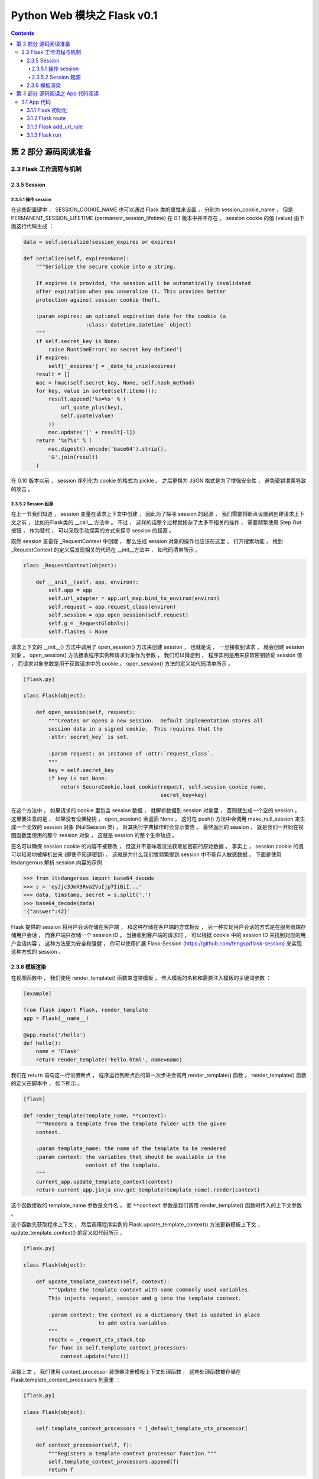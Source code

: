 ##############################################################################
Python Web 模块之 Flask v0.1
##############################################################################

.. contents::

******************************************************************************
第 2 部分  源码阅读准备 
******************************************************************************

2.3 Flask 工作流程与机制
==============================================================================

2.3.5 Session 
------------------------------------------------------------------------------

2.3.5.1 操作 session
^^^^^^^^^^^^^^^^^^^^^^^^^^^^^^^^^^^^^^^^^^^^^^^^^^^^^^^^^^^^^^^^^^^^^^^^^^^^^^

在这些配置键中 ， SESSION_COOKIE_NAME 也可以通过 Flask 类的属性来设置 ， 分别为 \
session_cookie_name ， 但是 PERMANENT_SESSION_LIFETIME \
(permanent_session_lifetime) 在 0.1 版本中并不存在 。 session cookie 的值 \
(value) 由下面这行代码生成 ： 

.. code-block:: python 

    data = self.serialize(session_expires or expires)

    def serialize(self, expires=None):
        """Serialize the secure cookie into a string.

        If expires is provided, the session will be automatically invalidated
        after expiration when you unseralize it. This provides better
        protection against session cookie theft.

        :param expires: an optional expiration date for the cookie (a
                        :class:`datetime.datetime` object)
        """
        if self.secret_key is None:
            raise RuntimeError('no secret key defined')
        if expires:
            self['_expires'] = _date_to_unix(expires)
        result = []
        mac = hmac(self.secret_key, None, self.hash_method)
        for key, value in sorted(self.items()):
            result.append('%s=%s' % (
                url_quote_plus(key),
                self.quote(value)
            ))
            mac.update('|' + result[-1])
        return '%s?%s' % (
            mac.digest().encode('base64').strip(),
            '&'.join(result)
        )

在 0.10 版本以前 ， session 序列化为 cookie 的格式为 pickle 。 之后更换为 JSON \
格式是为了增强安全性 ， 避免密钥泄露导致的攻击 。 

2.3.5.2 Session 起源
^^^^^^^^^^^^^^^^^^^^^^^^^^^^^^^^^^^^^^^^^^^^^^^^^^^^^^^^^^^^^^^^^^^^^^^^^^^^^^

在上一节我们知道 ， session 变量在请求上下文中创建 ， 因此为了探寻 session 的起源 \
， 我们需要将断点设置到创建请求上下文之前 ， 比如在Flask类的 __call__ 方法中 。 不\
过 ， 这样的话整个过程就掺杂了太多不相关的操作 ， 需要频繁使用 Step Out 按钮 ， 作\
为替代 ， 可以采取手动探索的方式来探寻 session 的起源 。 

既然 session 变量在 _RequestContext 中创建 ， 那么生成 session 对象的操作也应该在\
这里 。 打开搜索功能 ， 找到 _RequestContext 的定义后发现相关的代码在 __init__方法\
中 ， 如代码清单所示 。 

.. code-block:: python 

    class _RequestContext(object):

        def __init__(self, app, environ):
            self.app = app
            self.url_adapter = app.url_map.bind_to_environ(environ)
            self.request = app.request_class(environ)
            self.session = app.open_session(self.request)
            self.g = _RequestGlobals()
            self.flashes = None

请求上下文的 __init__() 方法中调用了 open_session() 方法来创建 session ， 也就是\
说 ， 一旦接收到请求 ， 就会创建 session 对象 。 open_session() 方法接收程序实例和\
请求对象作为参数 ， 我们可以猜想到 ， 程序实例是用来获取密钥验证 session 值 ， 而请\
求对象参数是用于获取请求中的 cookie 。 open_session() 方法的定义如代码清单所示 。 

.. code-block:: python 

    [flask.py]

    class Flask(object):

        def open_session(self, request):
            """Creates or opens a new session.  Default implementation stores all
            session data in a signed cookie.  This requires that the
            :attr:`secret_key` is set.

            :param request: an instance of :attr:`request_class`.
            """
            key = self.secret_key
            if key is not None:
                return SecureCookie.load_cookie(request, self.session_cookie_name,
                                                secret_key=key)

在这个方法中 ， 如果请求的 cookie 里包含 session 数据 ， 就解析数据到 session 对象\
里 ， 否则就生成一个空的 session 。 这里要注意的是 ， 如果没有设置秘钥 ， \
open_session() 会返回 None ， 这时在 push() 方法中会调用 make_null_session 来生\
成一个无效的 session 对象 (NullSession 类) ， 对其执行字典操作时会显示警告 。 最终\
返回的 session ， 就是我们一开始在视图函数里使用的那个 session 对象 ， 这就是 \
session 的整个生命轨迹 。 

签名可以确保 session cookie 的内容不被篡改 ， 但这并不意味着没法获取加密前的原始数\
据 。 事实上 ， session cookie 的值可以轻易地被解析出来 (即使不知道密钥) ， 这就是\
为什么我们曾频繁提到 session 中不能存入敏感数据 。 下面是使用 itsdangerous 解析 \
session 内容的示例 ： 

.. code-block:: python 

    >>> from itsdangerous import base64_decode
    >>> s = 'eyJjc3JmX3Rva2VuIjp7IiBiI...'
    >>> data, timstamp, secret = s.split('.')
    >>> base64_decode(data)
    '{"answer":42}'

Flask 提供的 session 将用户会话存储在客户端 ， 和这种存储在客户端的方式相反 ， 另一\
种实现用户会话的方式是在服务器端存储用户会话 ， 而客户端只存储一个 session ID 。 当\
接收到客户端的请求时 ， 可以根据 cookie 中的 session ID 来找到对应的用户会话内容 \
。 这种方法更为安全和强健 ， 你可以使用扩展 Flask-Session \
(https://github.com/fengsp/flask-session) 来实现这种方式的 session 。 

2.3.6 模板渲染 
------------------------------------------------------------------------------

在视图函数中 ， 我们使用 render_template() 函数来渲染模板 ， 传入模板的名称和需要\
注入模板的关键词参数 ： 

.. code-block:: python 

    [example]

    from flask import Flask, render_template
    app = Flask(__name__)

    @app.route('/hello')
    def hello():
        name = 'Flask'
        return render_template('hello.html', name=name)

我们在 return 语句这一行设置断点 ， 程序运行到断点后的第一次步进会调用 \
render_template() 函数 。 render_template() 函数的定义在脚本中 ， 如下所示 。 

.. code-block:: python 

    [flask]

    def render_template(template_name, **context):
        """Renders a template from the template folder with the given
        context.

        :param template_name: the name of the template to be rendered
        :param context: the variables that should be available in the
                        context of the template.
        """
        current_app.update_template_context(context)
        return current_app.jinja_env.get_template(template_name).render(context)

这个函数接收的 template_name 参数是文件名 ， 而 ``**context`` 参数是我们调用 \
render_template() 函数时传入的上下文参数 。 

这个函数先获取程序上下文 ， 然后调用程序实例的 Flask.update_template_context() 方\
法更新模板上下文 ， update_template_context() 的定义如代码所示 。 

.. code-block:: python 

    [flask.py]

    class Flask(object):

        def update_template_context(self, context):
            """Update the template context with some commonly used variables.
            This injects request, session and g into the template context.

            :param context: the context as a dictionary that is updated in place
                            to add extra variables.
            """
            reqctx = _request_ctx_stack.top
            for func in self.template_context_processors:
                context.update(func())

承接上文 ， 我们使用 context_processor 装饰器注册模板上下文处理函数 ， 这些处理函数\
被存储在 Flask.template_context_processors 列表里 ： 

.. code-block:: python  

    [flask.py]

    class Flask(object):

        self.template_context_processors = [_default_template_ctx_processor]

        def context_processor(self, f):
            """Registers a template context processor function."""
            self.template_context_processors.append(f)
            return f

列表中是函数的名称 ， 默认的处理函数是 _default_template_ctx_processor() ， 它把\
当前上下文中的 request 、 session 和 g 注入模板上下文 。 

.. code-block:: python 

    [flask.py]

    def _default_template_ctx_processor():
        """Default template context processor.  Injects `request`,
        `session` and `g`.
        """
        reqctx = _request_ctx_stack.top
        return dict(
            request=reqctx.request,
            session=reqctx.session,
            g=reqctx.g
        )

这个 update_template_context() 方法的主要任务就是调用这些模板上下文处理函数 ， 获\
取返回的字典 ， 然后统一添加到 context 字典 。 这里先复制原始的 context 并在最后更\
新了它 ， 这是为了确保最初设置的值不被覆盖 ， 即视图函数中使用 render_template() \
函数传入的上下文参数优先 。 

render_template() 函数最后使用这个 context 字典调用了 render() 函数 。 代码如下所\
示 : 

.. code-block:: python 

    [flask.py]

    def render_template(template_name, **context):
        current_app.update_template_context(context)
        return current_app.jinja_env.get_template(template_name).render(context)

这里对程序实例 app 调用的 Flask.jinja_env() 方法 ， 代码如下所示 : 

.. code-block:: python 

    [flask.py]

    self.jinja_env = Environment(loader=self.create_jinja_loader(),
                                     **self.jinja_options)

它调用 jinja2.Environment 类创建了一个 Jinja2 环境 ， 用于加载模板 。 这个属性完\
成了 Jinja2 环境在 Flask 中的初始化 ， 向模板上下文中添加了一些全局对象 (比如 \
url_for() 函数 、 get_flashed_messages() 函数以及 config 对象等) ， 更新了一些渲\
染设置 。 

虽然之前已经通过调用 update_template_context() 方法向模板上下文中添加了 request \
、 session 、 g (由 _default_template_ctx_processor() 获取) ， 这里再次添加是为\
了让导入的模板也包含这些变量 。 

在调用 render() 函数前 ， 经过了一段非常漫长的调用过程 ： 模板文件定位 、 加载 、 \
解析等 。 这个函数是 Jinja2 的 render 函数渲染模板 ， 并在渲染前后发送相应的信号 \
。 渲染工作结束后会返回渲染好的 unicode 字符串 ， 这个字符串就是最终的视图函数返回\
值 ， 即响应的主体 ， 也就是返回给浏览器的 HTML 页面 。 

******************************************************************************
第 3 部分  源码阅读之 App 代码阅读
******************************************************************************

3.1 App 代码
==============================================================================

阅读的代码以之前的示例代码为例 ：

.. code-block:: python 

    app = Flask(__name__)


    @app.route('/hello/<name>/test', methods=['POST', 'GET'])
    def hello_test(name):
        if name == "Test":
            return 'Test'
        else:
            return 'hello'


    @app.route('/hello/<name>', methods=['POST', 'GET'])
    def hello(name):
        if name == "Test":
            return 'Test'
        else:
            return 'hello'


    @app.route('/')
    def index():
        return "This is index page"


    if __name__ == '__main__':
        app.run()

3.1.1 Flask 初始化
------------------------------------------------------------------------------

uml 见 :  `Flask-__init__`_

.. _`Flask-__init__`: uml/Flask-__init__.puml

首先 app 为初始化的 Flask 类对象 ， 初始化时传入的参数为 __name__ ， 实际就是当前文\
件名 ， 当然在实际使用中可以其他名称 ， 但是得符合当前的包名 。 看一下初始化代码 ： 

.. code-block:: python 

    class Flask(object):

        def __init__(self, package_name):
            self.debug = False
            self.package_name = package_name
            self.root_path = _get_package_path(self.package_name)
            self.view_functions = {}
            self.error_handlers = {}
            self.before_request_funcs = []
            self.after_request_funcs = []
            self.template_context_processors = [_default_template_ctx_processor]
            self.url_map = Map()
            if self.static_path is not None:
                self.url_map.add(Rule(self.static_path + '/<filename>',
                                    build_only=True, endpoint='static'))
                if pkg_resources is not None:
                    target = (self.package_name, 'static')
                else:
                    target = os.path.join(self.root_path, 'static')
                self.wsgi_app = SharedDataMiddleware(self.wsgi_app, {
                    self.static_path: target
                })
            self.jinja_env = Environment(loader=self.create_jinja_loader(),
                                        **self.jinja_options)
            self.jinja_env.globals.update(
                url_for=url_for,
                get_flashed_messages=get_flashed_messages
            )

初始化的时候会设置一些属性 ， root_path 为当前目录 ， 通过 _get_package_path 进行\
获取 ， 其代码为 ： 

.. code-block:: python 

    def _get_package_path(name):
        """Returns the path to a package or cwd if that cannot be found."""
        try:
            return os.path.abspath(os.path.dirname(sys.modules[name].__file__))
        except (KeyError, AttributeError):
            return os.getcwd()

来测试一下这个方法的实际功能 ： 

.. code-block:: python 

    def _get_package_path(name):
        """Returns the path to a package or cwd if that cannot be found."""
        try:
            print 'name', name
            return os.path.abspath(os.path.dirname(sys.modules[name].__file__))
        except (KeyError, AttributeError):
            return os.getcwd()

    print _get_package_path('flask.py')

    >>>name __main__
    >>>name flask.py
    >>>E:\Projects\github\flask

我有些不解的是 name 为何会是 __main__ ? 最终就是获取绝对路径的功能 。 

self.template_context_processors 的值为 [_default_template_ctx_processor] ， \
实际结果是当前请求上下文的参数字典 ： 

.. code-block:: python 

    def _default_template_ctx_processor():
        """Default template context processor.  Injects `request`,
        `session` and `g`.
        """
        reqctx = _request_ctx_stack.top
        return dict(
            request=reqctx.request,
            session=reqctx.session,
            g=reqctx.g
        )

返回的是当前请求上下文的 request ， session 和 g 字典 。 

self.url_map 是一个 werkzeug.routing.Map 类实例 ， 下面后用到 。 当 static_path \
为空的时候 ， 不做操作 ， 但是 static_path 在类里面已经赋值为 static_path = '/\
static' 它是有值的 ， 所以会将 static_path 添加到路由表中 ， 端点为 static 。

self.jinja_env 为魔板渲染引擎 jinja 的环境 。 

3.1.2 Flask route
------------------------------------------------------------------------------

uml: Flask-route.puml

.. code-block:: python

    @app.route('/hello/<name>/test', methods=['POST', 'GET'])
    def hello_test(name):
        if name == "Test":
            return 'Test'
        else:
            return 'hello'

    def route(self, rule, **options):
        def decorator(f):
            self.add_url_rule(rule, f.__name__, **options)
            self.view_functions[f.__name__] = f
            return f
        return decorator

以 hello_test 为例 ， 在 route 函数中 ， rule = '/hello/<name>/test' ， \
options = {'methods': ['POST', 'GET']} ， decorator 的参数 f = hello_test ， \
然后执行步骤为 ： 

1. 执行 route 函数时 ， 直接返回的是 decorator 对象 

2. decorator 对象内部仍有执行步骤 ， 首先将 hello_test 对象传入到 decorator 内部 。

3. 将 rule ， hello_test 对象的名称 'hello_test' 和 options 作为参数传入到 \
   add_url_rule 函数内部 ， 执行相关操作 ， 详情见下一节 。 

4. 将 hello_test 添加到 view_functions 字典中 ， 形如 ： {'hello_test': \
   hello_test}

5. decorator 对象中返回 hello_test 对象

6. route 函数返回 decorator 对象

3.1.3 Flask add_url_rule
------------------------------------------------------------------------------

uml: Flask-add_url_rule.puml

.. code-block:: python 

    def add_url_rule(self, rule, endpoint, **options):
        options['endpoint'] = endpoint
        options.setdefault('methods', ('GET',))
        self.url_map.add(Rule(rule, **options))

    def add_url_rule(self, rule, endpoint, **options):
        options['endpoint'] = endpoint
        options.setdefault('methods', ('GET',))
        a = Rule(rule, **options)
        self.url_map.add(Rule(rule, **options))

接着上述分析 ， 执行到 add_url_rule 时 ， rule = '/hello/<name>/test' ， \
endpoint = 'hello_test' ， options = {'methods': ['POST', 'GET']} ， 对 \
add_url_rule 做一下变形 ， 方便调试看结果 。

对 a 下断点 ， 执行完毕后 url_map 为
::

    Map([[<Rule '/static/<filename>' -> static>, <Rule '/hello/<name>/test' (POST, HEAD, GET) -> hello_test>]])

首先设置 options 字典中 endpoint 字段为 'hello_test' ， 同时设置默认 methods 字段\
为 ('GET',) ， 如果代码已经设置 ， 就不用修改 ， 否则使用默认的 ， 最后将路由规则添\
加到 url_map 中 ， 由于使用的是 werkzeug 中的方法 ， 这里就不在分析 ， 直接看结果 。 

3.1.3 Flask run
------------------------------------------------------------------------------

uml: Flask-run.puml

.. code-block:: python 

    def run(self, host='localhost', port=5000, **options):
        from werkzeug import run_simple
        if 'debug' in options:
            self.debug = options.pop('debug')
        options.setdefault('use_reloader', self.debug)
        options.setdefault('use_debugger', self.debug)
        return run_simple(host, port, self, **options)

在上述 exam 代码中 ， route 添加完毕之后 ， 将 App 运行起来需要执行 run 函数 。 

首先会判断 debug 是不是在 options 字典里面 ， 如果在 ， self.debug = debug 字段的\
值 ， 同时将 use_reloader 字段和 use_debugger 字段设置为 self.debug 的值 ， 最终\
执行 werkzeug.run_simple 函数将 App 运行起来 ， run_simple 的参数分别是 host ， \
port ， self 以及 options 字典 ， 其中 host 和 port 都有默认值 ， 而 self 参数就\
是 Flask 类的实例化 ， 在 run_simple 中会调用该实例 ， 也因此会执行 \
Flask.__call__() 函数 ， 之前的 wsgi 以类的形式实现时说过了 。 接下来执行 \
__call__() 函数 。 

未完待续 ...

上一篇文章 ： `上一篇`_

下一篇文章 ： `下一篇`_ 

.. _`上一篇`: flask-0.1-04.rst
.. _`下一篇`: flask-0.1-06.rst
